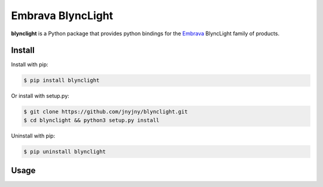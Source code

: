 Embrava BlyncLight
==================

|pypi| |license| |python|

**blynclight** is a Python package that provides python bindings for the
`Embrava`_ BlyncLight family of products. 


Install
-------

Install with pip:

.. code:: bash
	  
 $ pip install blynclight


Or install with setup.py:

.. code:: bash
	  
 $ git clone https://github.com/jnyjny/blynclight.git
 $ cd blynclight && python3 setup.py install

Uninstall with pip:

.. code:: bash

	  $ pip uninstall blynclight

Usage
-----


.. |pypi| image:: https://img.shields.io/pypi/v/blynclight.svg?style=flat-square&label=version
    :target: https://pypi.org/pypi/blynclight
    :alt: Latest version released on PyPi

.. |python| image:: https://img.shields.io/pypi/pyversions/blynclight.svg?style=flat-square
   :target: https://pypi.org/project/blynclight/
   :alt: Python Versions	  

.. |license| image:: https://img.shields.io/badge/license-apache-blue.svg?style=flat-square
    :target: https://github.com/erikoshaughnessy/blynclight/blob/master/LICENSE
    :alt: Apache license version 2.0  

.. _Embrava: https://embrava.com
.. _register: https://embrava.com/pages/embrava-software-sdk



